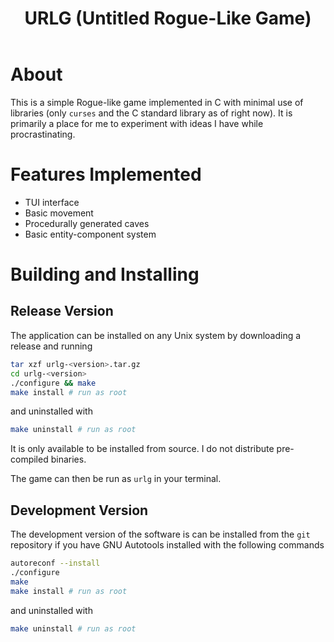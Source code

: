 #+title: URLG (Untitled Rogue-Like Game)
* About
This is a simple Rogue-like game implemented in C with minimal use of libraries (only =curses= and the C standard library as of right now). It is primarily a place for me to experiment with ideas I have while procrastinating.

* Features Implemented
- TUI interface
- Basic movement
- Procedurally generated caves
- Basic entity-component system

* Building and Installing
** Release Version
The application can be installed on any Unix system by downloading a release and running
#+begin_src sh
tar xzf urlg-<version>.tar.gz
cd urlg-<version>
./configure && make
make install # run as root
#+end_src

and uninstalled with

#+begin_src sh
make uninstall # run as root
#+end_src

It is only available to be installed from source. I do not distribute pre-compiled binaries.

The game can then be run as =urlg= in your terminal.

** Development Version

The development version of the software is can be installed from the =git= repository if you have GNU Autotools installed with the following commands

#+begin_src sh
autoreconf --install
./configure
make
make install # run as root
#+end_src

and uninstalled with

#+begin_src sh
make uninstall # run as root
#+end_src
